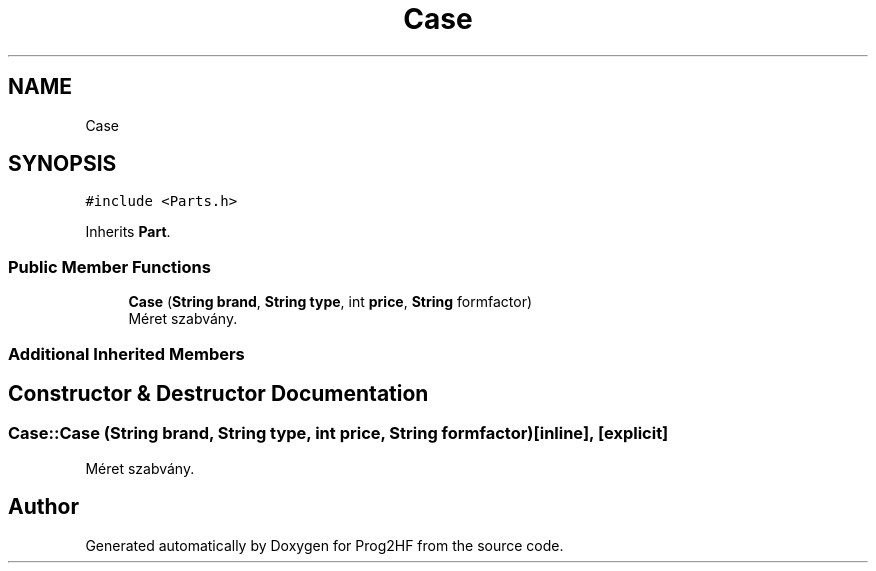 .TH "Case" 3 "Wed Apr 3 2019" "Prog2HF" \" -*- nroff -*-
.ad l
.nh
.SH NAME
Case
.SH SYNOPSIS
.br
.PP
.PP
\fC#include <Parts\&.h>\fP
.PP
Inherits \fBPart\fP\&.
.SS "Public Member Functions"

.in +1c
.ti -1c
.RI "\fBCase\fP (\fBString\fP \fBbrand\fP, \fBString\fP \fBtype\fP, int \fBprice\fP, \fBString\fP formfactor)"
.br
.RI "Méret szabvány\&. "
.in -1c
.SS "Additional Inherited Members"
.SH "Constructor & Destructor Documentation"
.PP 
.SS "Case::Case (\fBString\fP brand, \fBString\fP type, int price, \fBString\fP formfactor)\fC [inline]\fP, \fC [explicit]\fP"

.PP
Méret szabvány\&. 

.SH "Author"
.PP 
Generated automatically by Doxygen for Prog2HF from the source code\&.
